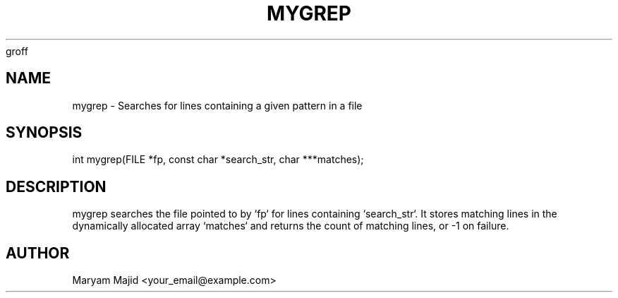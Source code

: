 groff
.TH MYGREP 3 "21 September 2025" "Version 0.4.1" "Library Functions"
.SH NAME
mygrep \- Searches for lines containing a given pattern in a file
.SH SYNOPSIS
int mygrep(FILE *fp, const char *search_str, char ***matches);
.SH DESCRIPTION
mygrep searches the file pointed to by `fp` for lines containing `search_str`.
It stores matching lines in the dynamically allocated array `matches` and returns
the count of matching lines, or -1 on failure.
.SH AUTHOR
Maryam Majid <your_email@example.com>

